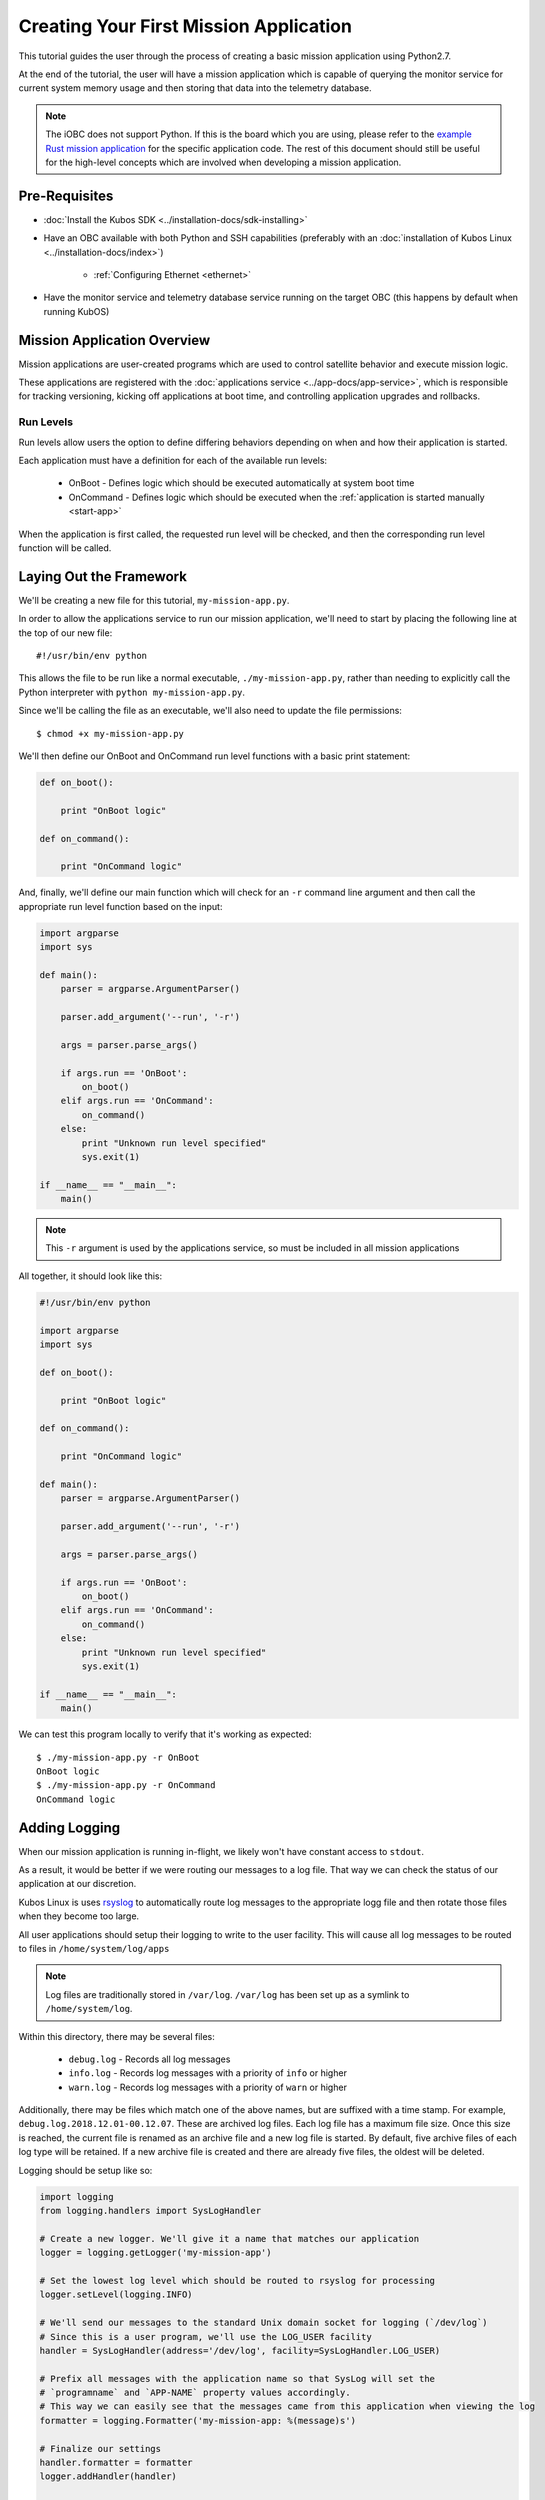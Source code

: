 Creating Your First Mission Application
=======================================

This tutorial guides the user through the process of creating a basic mission application using
Python2.7.

At the end of the tutorial, the user will have a mission application which is capable of querying
the monitor service for current system memory usage and then storing that data into the telemetry
database.

.. note:: 

    The iOBC does not support Python. If this is the board which you are using,
    please refer to the `example Rust mission application <https://github.com/kubos/kubos/blob/master/examples/rust-mission-app/src/main.rs>`__
    for the specific application code. The rest of this document should still be useful for the
    high-level concepts which are involved when developing a mission application.

Pre-Requisites
--------------

- :doc:`Install the Kubos SDK <../installation-docs/sdk-installing>`
- Have an OBC available with both Python and SSH capabilities
  (preferably with an :doc:`installation of Kubos Linux <../installation-docs/index>`)

    - :ref:`Configuring Ethernet <ethernet>`

- Have the monitor service and telemetry database service running on the target OBC
  (this happens by default when running KubOS)

Mission Application Overview
----------------------------

Mission applications are user-created programs which are used to control satellite behavior and
execute mission logic.

These applications are registered with the :doc:`applications service <../app-docs/app-service>`,
which is responsible for tracking versioning, kicking off applications at boot time, and controlling
application upgrades and rollbacks.

Run Levels
~~~~~~~~~~

Run levels allow users the option to define differing behaviors depending on when and how their
application is started.

Each application must have a definition for each of the available run levels:

    - OnBoot - Defines logic which should be executed automatically at system boot time
    - OnCommand - Defines logic which should be executed when the :ref:`application is started manually <start-app>`

When the application is first called, the requested run level will be checked,
and then the corresponding run level function will be called.

Laying Out the Framework
------------------------

We'll be creating a new file for this tutorial, ``my-mission-app.py``.

In order to allow the applications service to run our mission application, we'll need to start by
placing the following line at the top of our new file::

    #!/usr/bin/env python
    
This allows the file to be run like a normal executable, ``./my-mission-app.py``, rather than needing
to explicitly call the Python interpreter with ``python my-mission-app.py``.

Since we'll be calling the file as an executable, we'll also need to update the file permissions::

    $ chmod +x my-mission-app.py

We'll then define our OnBoot and OnCommand run level functions with a basic print statement:

.. code-block:: python

    def on_boot():
        
        print "OnBoot logic"
        
    def on_command():
        
        print "OnCommand logic"

And, finally, we'll define our main function which will check for an ``-r`` command line argument
and then call the appropriate run level function based on the input:

.. code-block:: python
    
    import argparse
    import sys

    def main():
        parser = argparse.ArgumentParser()
        
        parser.add_argument('--run', '-r')
        
        args = parser.parse_args()
        
        if args.run == 'OnBoot':
            on_boot()
        elif args.run == 'OnCommand':
            on_command()
        else:
            print "Unknown run level specified"
            sys.exit(1)
        
    if __name__ == "__main__":
        main()

.. note::
    
    This ``-r`` argument is used by the applications service, so must be included in all
    mission applications

All together, it should look like this:

.. code-block:: python

    #!/usr/bin/env python
    
    import argparse
    import sys
    
    def on_boot():
        
        print "OnBoot logic"
        
    def on_command():
        
        print "OnCommand logic"
    
    def main():
        parser = argparse.ArgumentParser()
        
        parser.add_argument('--run', '-r')
        
        args = parser.parse_args()
        
        if args.run == 'OnBoot':
            on_boot()
        elif args.run == 'OnCommand':
            on_command()
        else:
            print "Unknown run level specified"
            sys.exit(1)
        
    if __name__ == "__main__":
        main()

We can test this program locally to verify that it's working as expected::

    $ ./my-mission-app.py -r OnBoot
    OnBoot logic
    $ ./my-mission-app.py -r OnCommand
    OnCommand logic

Adding Logging
--------------

When our mission application is running in-flight, we likely won't have constant access to ``stdout``.

As a result, it would be better if we were routing our messages to a log file.
That way we can check the status of our application at our discretion.

Kubos Linux is uses `rsyslog <https://www.rsyslog.com/>`__ to automatically route log messages to the
appropriate logg file and then rotate those files when they become too large.

All user applications should setup their logging to write to the user facility.
This will cause all log messages to be routed to files in ``/home/system/log/apps``

.. note::

    Log files are traditionally stored in ``/var/log``. ``/var/log`` has been set up as a symlink to
    ``/home/system/log``.
    
Within this directory, there may be several files:

    - ``debug.log`` - Records all log messages
    - ``info.log`` - Records log messages with a priority of ``info`` or higher
    - ``warn.log`` - Records log messages with a priority of ``warn`` or higher

Additionally, there may be files which match one of the above names, but are suffixed with a time
stamp.
For example, ``debug.log.2018.12.01-00.12.07``.
These are archived log files. Each log file has a maximum file size.
Once this size is reached, the current file is renamed as an archive file and a new log file is started.
By default, five archive files of each log type will be retained.
If a new archive file is created and there are already five files, the oldest will be deleted.

Logging should be setup like so:

.. code-block:: python

    import logging
    from logging.handlers import SysLogHandler
    
    # Create a new logger. We'll give it a name that matches our application
    logger = logging.getLogger('my-mission-app')
    
    # Set the lowest log level which should be routed to rsyslog for processing
    logger.setLevel(logging.INFO)
    
    # We'll send our messages to the standard Unix domain socket for logging (`/dev/log`)
    # Since this is a user program, we'll use the LOG_USER facility
    handler = SysLogHandler(address='/dev/log', facility=SysLogHandler.LOG_USER)
    
    # Prefix all messages with the application name so that SysLog will set the
    # `programname` and `APP-NAME` property values accordingly.
    # This way we can easily see that the messages came from this application when viewing the log
    formatter = logging.Formatter('my-mission-app: %(message)s')
    
    # Finalize our settings
    handler.formatter = formatter
    logger.addHandler(handler)
    
    # Write a test message
    logger.info("Test Message")


Our new file should look like this:

.. code-block:: python

    #!/usr/bin/env python
    
    import argparse
    import logging
    from logging.handlers import SysLogHandler
    import sys
    
    def on_boot(logger):
        
        logger.info("OnBoot logic")
        
    def on_command(logger):
        
        logger.info("OnCommand logic")
    
    def main():
    
        logger = logging.getLogger('my-mission-app')
        logger.setLevel(logging.INFO)
        
        handler = SysLogHandler(address='/dev/log', facility=SysLogHandler.LOG_USER)
        
        formatter = logging.Formatter('my-mission-app: %(message)s')
        
        handler.formatter = formatter
        logger.addHandler(handler)
        
        parser = argparse.ArgumentParser()
        
        parser.add_argument('--run', '-r')
        
        args = parser.parse_args()
        
        if args.run == 'OnBoot':
            on_boot(logger)
        elif args.run == 'OnCommand':
            on_command(logger)
        else:
            logger.error("Unknown run level specified")
            print "Unknown run level specified"
            sys.exit(1)
        
    if __name__ == "__main__":
        main()
        
After transferring the file to the target OBC, we can log in to the OBC and test that the logging
works::

    $ scp my-mission-app.py kubos@10.0.2.20:/home/kubos
    kubos@10.0.2.20's password: ********
    my-mission-app.py                                    100%   970    1.0KB/s   00:00
    $ ssh kubos@10.0.2.20
    kubos@10.0.2.20's password: ********
    /home/kubos # ./my-mission-app.py -r OnBoot
    /home/kubos # ./my-mission-app.py -r OnBoot
    /home/kubos # ./my-mission-app.py -r OnCommand
    /home/kubos # cd /var/log/apps
    /home/system/log/apps # ls
    debug.log  info.log
    /home/system/log/apps # cat info.log
    Jan  1 00:07:18 Kubos my-mission-app: OnBoot logic
    Jan  1 00:07:21 Kubos my-mission-app: OnBoot logic
    Jan  1 00:07:24 Kubos my-mission-app: OnCommand logic
    
Kubos Services and GraphQL
--------------------------

A major component of most mission applications will be interacting with
:doc:`Kubos services <../services/index>`.

These services provided interfaces to underlying hardware and other system resources.

All services work by consuming `GraphQL <http://graphql.org/>`__ requests over UDP, running the
requested operation, and then returning a JSON response.

GraphQL is a query language which allows users to create readable requests which will return only
the data they specify.

GraphQL requests come in two varieties: queries and mutations.

Queries
~~~~~~~

GraphQL queries perform informational, read-only operations. For example, a query might request that
an underlying piece of hardware be contacted for its current temperature or last data reading.

An example query for the telemetry database service might look like this::

    {
        telemetry(subsystem: "EPS") {
            timestamp,
            parameter,
            value
        }
    }

This translates to "please fetch all of the stored telemetry entries for the EPS subsystem and
return only their timestamp, parameter, and value values."

The response might look like this::

    {
        "telemetry": [
            {
                "timestamp": 1100,
                "parameter": "voltage",
                "value": "4.4"
            },
            {
                "timestamp": 1100,
                "parameter": "current",
                "value": "0.25"
            },
            {
                "timestamp": 1002,
                "parameter": "voltage",
                "value": "4.5"
            },
            {
                "timestamp": 1002,
                "parameter": "current",
                "value": "0.20"
            }
        ]
    }

Mutations
~~~~~~~~~

GraphQL mutations perform actions which can be invasive or destructive, for example, writing data to
a file or rebooting a hardware device.

An example mutation for the telemetry database service might look like this::

    mutation {
        insert(subsystem: "GPS", parameter: "lock_status", value: "good") {
            success,
            errors
        }
    } 

This translates to "please create a new telemetry database entry for the GPS subsystem's lock status
parameter with a value of 'good'. Return the overall success of the operation and any errors."

Worth noting, all mutation requests are prefixed with ``mutation`` to quickly indicate to the service
what kind of action is being requested.

A successful response should look like this::

    {
        "insert": {
            "success": true,
            "errors": ""
        }
    }

If the request failed, the response might look like this::

    {
        "insert": {
            "success": false,
            "errors": "Failed to connect to database"
        }
    }
    
Schemas
~~~~~~~

Each service has a schema which defines all of its queries and mutations.

Users should refer to these to determine what actions are available for each service and how their
requests should be structured.

Documentation for Kubos services can be found within the :doc:`services <../services/index>` section.

For example, links to the schemas for all of the pre-built hardware services can be found
:ref:`here <pre-built-services>`.

Querying a Service
------------------

For this tutorial, we'll be querying the :doc:`monitor service <../services/monitor-service>` for
the current amount of available memory.

The monitor service is a unique hardware service which communicates with the OBC itself in order to
obtain information about current processes running and the amount of memory both available and
generally present on the system.
It is unique because it is not tied to a particular hardware device and can, instead, be run on any
supported OBC.
Worth noting, the process of communicating with this service is the same as communicating with any
other core or hardware service.

We intend for this to be an ad-hoc action, so we'll be adding code to the on-command section of
our program.

The service's ``memInfo`` query has the following schema::

    {
        MemInfo {
            total: Int,
            free: Int,
            available: Int,
            lowFree: Int,
        }
    }

This indicates that there are four possible return fields, however, the lack of an exclamation mark
means if any of them are not available on the system (for example, ``lowFree`` isn't available on
all systems), it will be omitted.

To make the communication process simpler, we'll be using the :doc:`Python app API <../app-docs/python-app-api>`
to send our GraphQL requests.

For each request, it:

    - Looks up the UDP port of the service name which is given from the system's `config.toml` file
    - Wraps the given request into a proper UDP packet and sends it to the target service
    - Parses the response message and checks for errors
    - Returns the message payload if the request was successful

To start, we'll import the API and create a constant for readability::

    import app_api
    
    SERVICES = app_api.services()
    
Then, we'll create the query we want to send, specifying only the item that we are interested in::

    request = '{ memInfo { available } }'

Next, we'll send the request to the monitor service::

    response = SERVICES.query(service="monitor-service", query=request)
    
And finally, we'll parse the result to get our current available memory quantity::

    data = response["memInfo"]
    available = data["available"]
    logger.info("Current available memory: %d kB \r\n" % (available))

After adding error handling, our program should look like this:

.. code-block:: python

    #!/usr/bin/env python

    import argparse
    import app_api
    import logging
    from logging.handlers import SysLogHandler
    import sys
    
    SERVICES = app_api.Services()
    
    def on_boot(logger):
        
        logger.info("OnBoot logic")
        
    def on_command(logger):

        request = '{ memInfo { available } }'
        
        try:
            response = SERVICES.query(service="monitor-service", query=request)
        except Exception as e: 
            logger.error("Something went wrong: " + str(e) + "\r\n")
            print "OnCommand logic encountered errors"
            sys.exit(1)
        
        data = response["memInfo"]
        available = data["available"]
        
        logger.info("Current available memory: %d kB \r\n" % (available))
        
        print "OnCommand logic completed successfully"
    
    def main():
        logger = logging.getLogger('my-mission-app')
        logger.setLevel(logging.INFO)
        
        handler = SysLogHandler(address='/dev/log', facility=SysLogHandler.LOG_USER)
        
        formatter = logging.Formatter('my-mission-app: %(message)s')
        
        handler.formatter = formatter
        logger.addHandler(handler)
    
        parser = argparse.ArgumentParser()
        
        parser.add_argument('--run', '-r')
        
        args = parser.parse_args()
        
        if args.run == 'OnBoot':
            on_boot(logger)
        elif args.run == 'OnCommand':
            on_command(logger)
        else:
            logger.error("Unknown run level specified\r\n")
            print "Unknown run level specified"
            sys.exit(1)
        
    if __name__ == "__main__":
        main()
    
Transferring the program to our OBC and running it should look like this::

    $ scp my-mission-app.py kubos@10.0.2.20:/home/kubos
    kubos@10.0.2.20's password: ********
    my-mission-app.py                                     100% 1078     1.1KB/s   00:00
    $ ssh kubos@10.0.2.20
    kubos@10.0.2.20's password: ********
    /home/kubos # ./my-mission-app.py -r OnCommand
    OnCommand logic completed successfully
    /home/kubos # cat oncommand-output
    Current available memory: 496768 kB

Writing Data to the Telemetry Database
--------------------------------------

Now that we have a data point, we need to save it somewhere useful.
The telemetry database is the main storage location for all telemetry data.
The :doc:`telemetry database service <../services/telemetry-db>` is the preferred interface point
for storing and retrieving that data.

We'll be using the service's ``insert`` mutation in order to add a new telemetry entry.
This operation is a mutation rather than a query, because it will cause the system to perform a write,
rather than simply reading data.

The mutation has the following schema::
    
    mutation {
        insert(timestamp: Integer, subsystem: String!, parameter: String!, value: String!) { 
            success: Boolean!, 
            errors: String!
        }
    }
    
This indicates that there are four possible input parameters, all of which are required except for
``timestamp``, and two return fields which, when requested, will always return a value.

Our mutation will have the following parameters:

    - subsystem: "OBC" - Indicating that our data point corresponds to the main OBC
      (other subsystem names might be things like "EPS" or "payload")
    - parameter: "available_mem" - Indicating that our data point represents the current amount of
      available memory
    - value - The data value which was returned from our previous query

All together, our request should look like this::

    request = '''
        mutation {
            insert(subsystem: "OBC", parameter: "available_mem", value: "%s") {
                success,
                errors
            }
        }
        ''' % (available)

Like before, we'll now use the app API to send our request, but this time we'll be sending to
the telemetry database service rather than the monitor service::

    response = SERVICES.query(service="telemetry-service", query=request)

Finally, we'll check the response to make sure the operation finished successfully::

    data = response["insert"]
    success = data["success"]
    errors = data["errors"]
    
    if success == False:
        print "Telemetry insert encountered errors: " + str(errors)

With some additional error handling, our final application looks like this:

.. code-block:: python

    #!/usr/bin/env python
    
    import argparse
    import app_api
    import logging
    from logging.handlers import SysLogHandler
    import sys
    
    SERVICES = app_api.Services()
    
    def on_boot(logger):
        
        logger.info("OnBoot logic")
        
    def on_command(logger):
        
        request = '{memInfo{available}}'
        
        try:
            response = SERVICES.query(service="monitor-service", query=request)
        except Exception as e: 
            logger.error("Something went wrong: " + str(e) + "\r\n")
            print "OnCommand logic encountered errors"
            sys.exit(1)
        
        data = response["memInfo"]
        available = data["available"]
        
        logger.info("Current available memory: %s kB \r\n" % (available))
        
        request = '''
            mutation {
                insert(subsystem: "OBC", parameter: "available_mem", value: "%s") {
                    success,
                    errors
                }
            }
            ''' % (available)
        
        try:
            response = SERVICES.query(service="telemetry-service", query=request)
        except Exception as e: 
            logger.error("Something went wrong: " + str(e) + "\r\n")
            print "OnCommand logic encountered errors"
            sys.exit(1)
            
        data = response["insert"]
        success = data["success"]
        errors = data["errors"]
        
        if success == False:
            logger.error("Telemetry insert encountered errors: " + str(errors) + "\r\n")
            print "OnCommand logic encountered errors"
            sys.exit(1)
        else :
            print "OnCommand logic completed successfully"
    
    def main():
        logger = logging.getLogger('my-mission-app')
        logger.setLevel(logging.INFO)
        
        handler = SysLogHandler(address='/dev/log', facility=SysLogHandler.LOG_USER)
        
        formatter = logging.Formatter('my-mission-app: %(message)s')
        
        handler.formatter = formatter
        logger.addHandler(handler)
        
        parser = argparse.ArgumentParser()
        
        parser.add_argument('--run', '-r')
        
        args = parser.parse_args()
        
        if args.run == 'OnBoot':
            on_boot(logger)
        elif args.run == 'OnCommand':
            on_command(logger)
        else:
            logger.error("Unknown run level specified")
            print "Unknown run level specified"
            sys.exit(1)
        
    if __name__ == "__main__":
        main()

Transferring the program to our OBC and running it should look like this::

    $ scp my-mission-app.py kubos@10.0.2.20:/home/kubos
    kubos@10.0.2.20's password: ********
    my-mission-app.py                                     100% 1814     1.8KB/s   00:00
    $ ssh kubos@10.0.2.20
    kubos@10.0.2.20's password: ********
    /home/kubos # ./my-mission-app.py -r OnCommand
    OnCommand logic completed successfully
    /home/kubos # cat oncommand-output
    Current available memory: 496768 kB
    Current available memory: 497060 kB

.. note::

    If you'd like to double-check the results, you could add an additional action which sends a
    ``telemetry`` query to the telemetry database service to fetch the entries which were just added.
    
Creating the Manifest File
--------------------------

In order for the applications service to properly maintain versioning information, we'll need to
create a new file, `manifest.toml`, to accompany our mission app.

This file has the following key values:

- ``name`` - The name of the application
- ``version`` - The version number of the application
- ``author`` - The author of the application

Our file should look like this::

    name = "my-mission-app.py"
    version = "1.0"
    author = "Me"

Next Steps
----------

- Registering a mission application with the applications service
- Writing a deployment application